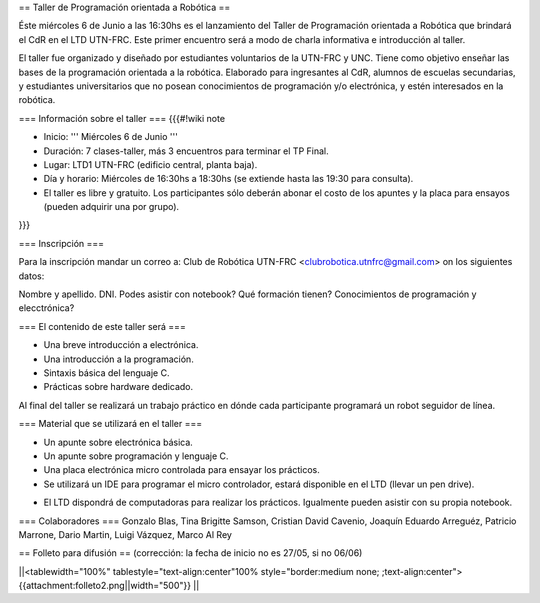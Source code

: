 == Taller de Programación orientada a Robótica ==

Éste miércoles 6 de Junio a las 16:30hs es el lanzamiento del Taller de Programación orientada a Robótica que brindará el CdR en el LTD UTN-FRC. Este primer encuentro será a modo de charla informativa e introducción al taller.

El taller fue organizado y diseñado por estudiantes voluntarios de la UTN-FRC y UNC. Tiene como objetivo enseñar las bases de la programación orientada a la robótica. Elaborado para ingresantes al CdR, alumnos de escuelas secundarias, y estudiantes universitarios que no posean conocimientos de programación y/o electrónica, y estén interesados en la robótica.
 

=== Información sobre el taller ===
{{{#!wiki note

- Inicio: ''' Miércoles 6 de Junio '''

- Duración: 7 clases-taller, más 3 encuentros para terminar el TP Final.

- Lugar: LTD1 UTN-FRC (edificio central, planta baja).

- Día y horario: Miércoles de 16:30hs a 18:30hs (se extiende hasta las 19:30 para consulta).

- El taller es libre y gratuito. Los participantes sólo deberán abonar el costo de los apuntes y la placa para ensayos (pueden adquirir una por grupo).

}}}


=== Inscripción ===

Para la inscripción mandar un correo a: Club de Robótica UTN-FRC <clubrobotica.utnfrc@gmail.com> on los siguientes datos:

Nombre y apellido. DNI. Podes asistir con notebook? Qué formación tienen? Conocimientos de programación y elecctrónica?


=== El contenido de este taller será ===

- Una breve introducción a electrónica.

- Una introducción a la programación.

- Sintaxis básica del lenguaje C.

- Prácticas sobre hardware dedicado.

Al final del taller se realizará un trabajo práctico en dónde cada participante programará un robot seguidor de línea.


=== Material que se utilizará en el taller ===

- Un apunte sobre electrónica básica.

- Un apunte sobre programación y lenguaje C.

- Una placa electrónica micro controlada para ensayar los prácticos.

- Se utilizará un IDE para programar el micro controlador, estará disponible en el LTD (llevar un pen drive).

* El LTD dispondrá de computadoras para realizar los prácticos. Igualmente pueden asistir con su propia notebook.


=== Colaboradores ===
Gonzalo Blas, Tina Brigitte Samson, Cristian David Cavenio, Joaquín Eduardo Arreguéz, Patricio Marrone, Dario Martin, Luigi Vázquez, Marco Al Rey


== Folleto para difusión ==
(corrección: la fecha de inicio no es 27/05, si no 06/06)

||<tablewidth="100%" tablestyle="text-align:center"100%  style="border:medium none;   ;text-align:center"> {{attachment:folleto2.png||width="500"}} ||

